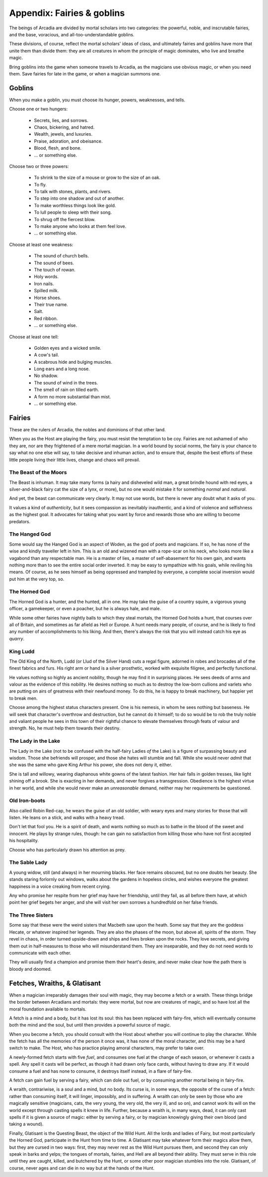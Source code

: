 .. _appendix-Fairies and goblins:

===========================
Appendix: Fairies & goblins
===========================

The beings of Arcadia are divided by mortal scholars into two
categories: the powerful, noble, and inscrutable fairies, and the base,
voracious, and all-too-understandable goblins.

These divisions, of course, reflect the mortal scholars' ideas of class,
and ultimately fairies and goblins have more that unite them than divide
them: they are all creatures in whom the principle of magic dominates,
who live and breathe magic.

Bring goblins into the game when someone travels to Arcadia, as the
magicians use obvious magic, or when you need them. Save fairies for
late in the game, or when a magician summons one.

Goblins
=======

When you make a goblin, you must choose its hunger, powers, weaknesses,
and tells.

Choose one or two hungers:

 - Secrets, lies, and sorrows.
 - Chaos, bickering, and hatred.
 - Wealth, jewels, and luxuries.
 - Praise, adoration, and obeisance.
 - Blood, flesh, and bone.
 - ... or something else.

Choose two or three powers:

 - To shrink to the size of a mouse or grow to the size of
   an oak.
 - To fly.
 - To talk with stones, plants, and rivers.
 - To step into one shadow and out of another.
 - To make worthless things look like gold.
 - To lull people to sleep with their song.
 - To shrug off the fiercest blow.
 - To make anyone who looks at them feel love.
 - ... or something else.

Choose at least one weakness:

 - The sound of church bells.
 - The sound of bees.
 - The touch of rowan.
 - Holy words.
 - Iron nails.
 - Spilled milk.
 - Horse shoes.
 - Their true name.
 - Salt.
 - Red ribbon.
 - ... or something else.

Choose at least one tell:

 - Golden eyes and a wicked smile.
 - A cow's tail.
 - A scabrous hide and bulging muscles.
 - Long ears and a long nose.
 - No shadow.
 - The sound of wind in the trees.
 - The smell of rain on tilled earth.
 - A form no more substantial than mist.
 - ... or something else.

Fairies
=======

These are the rulers of Arcadia, the nobles and dominions of that other
land.

When you as the Host are playing the fairy, you must resist the
temptation to be coy. Fairies are not ashamed of who they are, nor are
they frightened of a mere mortal magician. In a world bound by social
norms, the fairy is your chance to say what no one else will say, to
take decisive and inhuman action, and to ensure that, despite the best
efforts of these little people living their little lives, change and
chaos will prevail.

The Beast of the Moors
----------------------

The Beast is inhuman. It may take many forms (a hairy and disheveled
wild man, a great brindle hound with red eyes, a silver-and-black fairy
cat the size of a lynx, or more), but no one would mistake it for
something *normal* and *natural*.

And yet, the beast can communicate very clearly. It may not use words,
but there is never any doubt what it asks of you.

It values a kind of *authenticity*, but it sees compassion as inevitably
inauthentic, and a kind of violence and selfishness as the highest goal.
It advocates for taking what you want by force and rewards those who are
willing to become predators.

The Hanged God
--------------

Some would say the Hanged God is an aspect of Woden, as the god of poets
and magicians. If so, he has none of the wise and kindly traveller left
in him. This is an old and wizened man with a rope-scar on his neck, who
looks more like a vagabond than any respectable man. He is a master of
lies, a master of self-abasement for his own gain, and wants nothing
more than to see the entire social order inverted. It may be easy to
sympathize with his goals, while reviling his means. Of course, as he
sees himself as being oppressed and trampled by everyone, a complete
social inversion would put him at the very top, so.

The Horned God
--------------

The Horned God is a hunter, and the hunted, all in one. He may take the
guise of a country squire, a vigorous young officer, a gamekeeper, or
even a poacher, but he is always hale, and male.

While some other fairies have nightly balls to which they steal mortals,
the Horned God holds a hunt, that courses over all of Britain, and
sometimes as far afield as Hell or Europe. A hunt needs many people, of
course, and he is likely to find any number of accomplishments to his
liking. And then, there's always the risk that you will instead catch
his eye as *quarry*.

King Ludd
---------

The Old King of the North, Ludd (or Llud of the Silver Hand) cuts a
regal figure, adorned in robes and brocades all of the finest fabrics
and furs. His right arm or hand is a silver prosthetic, worked with
exquisite filigree, and perfectly functional.

He values nothing so highly as ancient nobility, though he may find it
in surprising places. He sees deeds of arms and valour as the evidence
of this nobility. He desires nothing so much as to destroy the low-born
cullions and varlets who are putting on airs of greatness with their
newfound money. To do this, he is happy to break machinery, but happier
yet to break men.

Choose among the highest status characters present. One is his nemesis,
in whom he sees nothing but baseness. He will seek that character's
overthrow and destruction, but he cannot do it himself; to do so would
be to rob the truly noble and valiant people he sees in this town of
their rightful chance to elevate themselves through feats of valour and
strength. No, he must help them towards their destiny.

The Lady in the Lake
--------------------

The Lady in the Lake (not to be confused with the half-fairy Ladies *of*
the Lake) is a figure of surpassing beauty and wisdom. Those she
befriends will prosper, and those she hates will stumble and fall.
While she would never *admit* that she was the same who gave King Arthur
his power, she does not deny it, either.

She is tall and willowy, wearing diaphanous white gowns of the latest
fashion. Her hair falls in golden tresses, like light shining off a
brook. She is exacting in her demands, and never forgives a
transgression. Obedience is the highest virtue in her world, and while
she would never make an *unreasonable* demand, neither may her
requirements be questioned.

Old Iron-boots
--------------

Also called Robin Red-cap, he wears the guise of an old soldier, with
weary eyes and many stories for those that will listen. He leans on a
stick, and walks with a heavy tread.

Don't let that fool you. He is a spirit of death, and wants nothing so
much as to bathe in the blood of the sweet and innocent. He plays by
strange rules, though: he can gain no satisfaction from killing those
who have not first accepted his hospitality.

Choose who has particularly drawn his attention as prey.

The Sable Lady
--------------

A young widow, still (and always) in her mourning blacks. Her face
remains obscured, but no one doubts her beauty. She stands staring
forlornly out windows, walks about the gardens in hopeless circles, and
wishes everyone the greatest happiness in a voice creaking from recent
crying.

Any who promise her respite from her grief may have her friendship,
until they fail, as all before them have, at which point her grief
begets her anger, and she will visit her own sorrows a hundredfold on
her false friends.

The Three Sisters
-----------------

Some say that these were the weird sisters that Macbeth saw upon the
heath. Some say that they are the goddess Hecate, or whatever inspired
her legends. They are also the phases of the moon, but above all,
spirits of the storm. They revel in chaos, in order turned upside-down
and ships and lives broken upon the rocks. They love secrets, and giving
them out in half-measures to those who will misunderstand them. They are
inseparable, and they do not need words to communicate with each other.

They will usually find a champion and promise them their heart's desire,
and never make clear how the path there is bloody and doomed.

Fetches, Wraiths, & Glatisant
=============================

When a magician irreparably damages their soul with magic, they may
become a fetch or a wraith. These things bridge the border between
Arcadians and mortals: they were mortal, but now are creatures of magic,
and so have lost all the moral foundation available to mortals.

A fetch is a mind and a body, but it has lost its soul: this has been
replaced with fairy-fire, which will eventually consume both the mind
and the soul, but until then provides a powerful source of magic.

When you become a fetch, you should consult with the Host about whether
you will continue to play the character. While the fetch has all the
memories of the person it once was, it has none of the moral character,
and this may be a hard switch to make. The Host, who has practice
playing amoral characters, may prefer to take over.

A newly-formed fetch starts with five *fuel*, and consumes one fuel at
the change of each season, or whenever it casts a spell. Any spell it
casts will be perfect, as though it had drawn only face cards, without
having to draw any. If it would consume a fuel and has none to consume,
it destroys itself instead, in a flare of fairy-fire.

A fetch can gain fuel by serving a fairy, which can dole out fuel, or by
consuming another mortal being in fairy-fire.

A wraith, contrariwise, is a soul and a mind, but no body. Its curse is,
in some ways, the opposite of the curse of a fetch: rather than
consuming itself, it will linger, impossibly, and in suffering. A wraith
can only be seen by those who are magically sensitive (magicians, cats,
the very young, the very old, the very ill, and so on), and cannot work
its will on the world except through casting spells it knew in life.
Further, because a wraith is, in many ways, dead, it can only cast
spells if it is given a source of magic: either by serving a fairy, or
by magician knowingly giving their own blood (and taking a wound).

Finally, Glatisant is the Questing Beast, the object of the Wild Hunt.
All the lords and ladies of Fairy, but most particularly the Horned God,
participate in the Hunt from time to time. A Glatisant may take whatever
form their magics allow them, but they are cursed in two ways: first,
they may never rest as the Wild Hunt pursues them, and second they can
only speak in barks and yelps; the tongues of mortals, fairies, and Hell
are all beyond their ability. They must serve in this role until they
are caught, killed, and butchered by the Hunt, or some other poor
magician stumbles into the role. Glatisant, of course, never ages and
can die in no way but at the hands of the Hunt.
